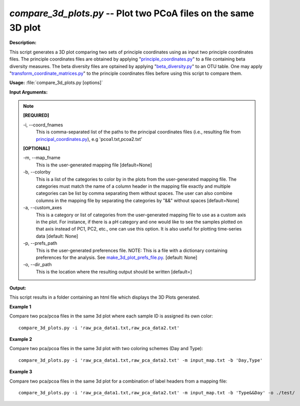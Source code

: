 .. _compare_3d_plots:

.. index:: compare_3d_plots

*compare_3d_plots.py* -- Plot two PCoA files on the same 3D plot
^^^^^^^^^^^^^^^^^^^^^^^^^^^^^^^^^^^^^^^^^^^^^^^^^^^^^^^^^^^^^^^^^^^^^^^^^^^^^^^^^^^^^^^^^^^^^^^^^^^^^^^^^^^^^^^^^^^^^^^^^^^^^^^^^^^^^^^^^^^^^^^^^^^^^^^^^^^^^^^^^^^^^^^^^^^^^^^^^^^^^^^^^^^^^^^^^^^^^^^^^^^^^^^^^^^^^^^^^^^^^^^^^^^^^^^^^^^^^^^^^^^^^^^^^^^^^^^^^^^^^^^^^^^^^^^^^^^^^^^^^^^^^

**Description:**

This script generates a 3D plot comparing two sets of principle coordinates using as input two principle coordinates files. The principle coordinates files are obtained by applying "`principle_coordinates.py <./principle_coordinates.html>`_" to a file containing beta diversity measures. The beta diversity files are optained by applying "`beta_diversity.py <./beta_diversity.html>`_" to an OTU table. One may apply "`transform_coordinate_matrices.py <./transform_coordinate_matrices.html>`_" to the principle coordinates files before using this script to compare them.


**Usage:** :file:`compare_3d_plots.py [options]`

**Input Arguments:**

.. note::

	
	**[REQUIRED]**
		
	-i, `-`-coord_fnames
		This is comma-separated list of the paths to the principal coordinates files (i.e., resulting file from `principal_coordinates.py <./principal_coordinates.html>`_), e.g 'pcoa1.txt,pcoa2.txt'
	
	**[OPTIONAL]**
		
	-m, `-`-map_fname
		This is the user-generated mapping file [default=None]
	-b, `-`-colorby
		This is a list of the categories to color by in the plots from the user-generated mapping file. The categories must match the name of a column header in the mapping file exactly and multiple categories can be list by comma separating them without spaces. The user can also combine columns in the mapping file by separating the categories by "&&" without spaces [default=None]
	-a, `-`-custom_axes
		This is a category or list of categories from the user-generated mapping file to use as a custom axis in the plot.  For instance, if there is a pH category and one would like to see the samples plotted on that axis instead of PC1, PC2, etc., one can use this option.  It is also useful for plotting time-series data [default: None]
	-p, `-`-prefs_path
		This is the user-generated preferences file. NOTE: This is a file with a dictionary containing preferences for the analysis. See `make_3d_plot_prefs_file.py <./make_3d_plot_prefs_file.html>`_. [default: None]
	-o, `-`-dir_path
		This is the location where the resulting output should be written [default=]


**Output:**

This script results in a folder containing an html file which displays the 3D Plots generated.


**Example 1**

Compare two pca/pcoa files in the same 3d plot where each sample ID is assigned its own color:

::

	compare_3d_plots.py -i 'raw_pca_data1.txt,raw_pca_data2.txt'

**Example 2**

Compare two pca/pcoa files in the same 3d plot with two coloring schemes (Day and Type):

::

	compare_3d_plots.py -i 'raw_pca_data1.txt,raw_pca_data2.txt' -m input_map.txt -b 'Day,Type'

**Example 3**

Compare two pca/pcoa files in the same 3d plot for a combination of label headers from a mapping file: 

::

	compare_3d_plots.py -i 'raw_pca_data1.txt,raw_pca_data2.txt' -m input_map.txt -b 'Type&&Day' -o ./test/


